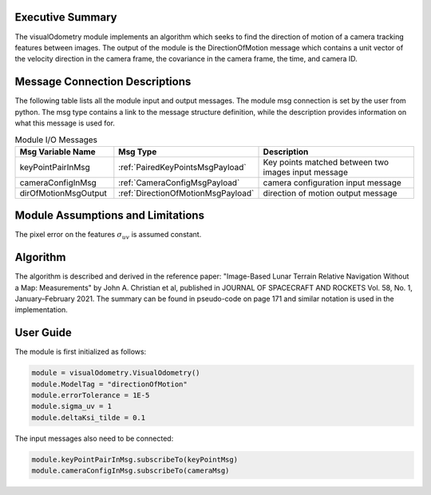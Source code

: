 Executive Summary
-----------------
The visualOdometry module implements an algorithm which seeks to find the
direction of motion of a camera tracking features between images.
The output of the module is the DirectionOfMotion message which contains a unit
vector of the velocity direction in the camera frame, the covariance in the camera frame,
the time, and camera ID.

Message Connection Descriptions
-------------------------------
The following table lists all the module input and output messages.
The module msg connection is set by the user from python.
The msg type contains a link to the message structure definition, while the description
provides information on what this message is used for.

.. list-table:: Module I/O Messages
    :widths: 25 25 50
    :header-rows: 1

    * - Msg Variable Name
      - Msg Type
      - Description
    * - keyPointPairInMsg
      - :ref:`PairedKeyPointsMsgPayload`
      - Key points matched between two images input message
    * - cameraConfigInMsg
      - :ref:`CameraConfigMsgPayload`
      - camera configuration input message
    * - dirOfMotionMsgOutput
      - :ref:`DirectionOfMotionMsgPayload`
      - direction of motion output message

Module Assumptions and Limitations
----------------------------------

The pixel error on the features :math:`\sigma_{uv}` is assumed constant.

Algorithm
---------

The algorithm is described and derived in the reference paper:
"Image-Based Lunar Terrain Relative Navigation Without a Map: Measurements" by John A. Christian et al,
published in JOURNAL OF SPACECRAFT AND ROCKETS Vol. 58, No. 1, January–February 2021.
The summary can be found in pseudo-code on page 171 and similar notation is used in the
implementation.

User Guide
----------
The module is first initialized as follows:

.. code-block:: python

    module = visualOdometry.VisualOdometry()
    module.ModelTag = "directionOfMotion"
    module.errorTolerance = 1E-5
    module.sigma_uv = 1
    module.deltaKsi_tilde = 0.1

The input messages also need to be connected:

.. code-block:: python

    module.keyPointPairInMsg.subscribeTo(keyPointMsg)
    module.cameraConfigInMsg.subscribeTo(cameraMsg)

